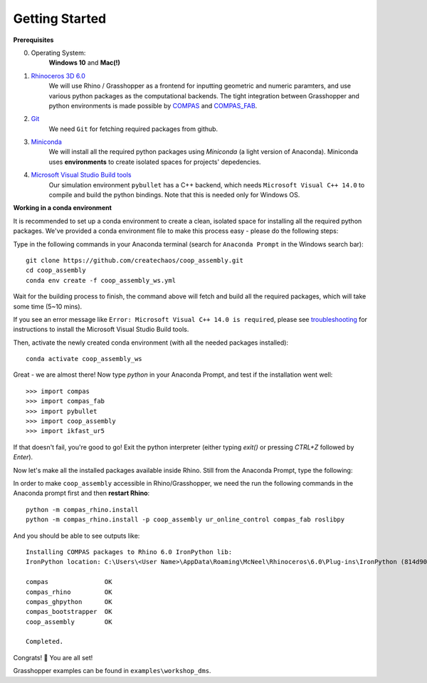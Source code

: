 .. _getting_started:

********************************************************************************
Getting Started
********************************************************************************

.. Write installation instructions here

**Prerequisites**

0. Operating System:
    **Windows 10** and **Mac(!)**
1. `Rhinoceros 3D 6.0 <https://www.rhino3d.com/>`_
    We will use Rhino / Grasshopper as a frontend for inputting
    geometric and numeric paramters, and use various python packages as the
    computational backends. The tight integration between Grasshopper and python
    environments is made possible by `COMPAS <https://compas-dev.github.io/>`_
    and `COMPAS_FAB <https://gramaziokohler.github.io/compas_fab/latest/>`_.
2. `Git <https://git-scm.com/>`_
    We need ``Git`` for fetching required packages from github.
3. `Miniconda <https://docs.conda.io/en/latest/miniconda.html>`_
    We will install all the required python packages using
    `Miniconda` (a light version of Anaconda). Miniconda uses
    **environments** to create isolated spaces for projects'
    depedencies.
4. `Microsoft Visual Studio Build tools <https://visualstudio.microsoft.com/thank-you-downloading-visual-studio/?sku=BuildTools&rel=16>`_
    Our simulation environment ``pybullet`` has a C++ backend, which needs
    ``Microsoft Visual C++ 14.0`` to compile and build the python bindings. Note that this is needed only for Windows OS.

**Working in a conda environment**

It is recommended to set up a conda environment to create a clean, isolated space for
installing all the required python packages. We've provided a conda environment file
to make this process easy - please do the following steps:

Type in the following commands in your Anaconda terminal
(search for ``Anaconda Prompt`` in the Windows search bar):

::

    git clone https://github.com/createchaos/coop_assembly.git
    cd coop_assembly
    conda env create -f coop_assembly_ws.yml

Wait for the building process to finish, the command above will
fetch and build all the required packages, which will take some time
(5~10 mins).

If you see an error message like ``Error: Microsoft Visual C++ 14.0 is required``,
please see `troubleshooting <./docs/troubleshooting.rst>`_ for instructions to install the Microsoft Visual Studio Build tools.

Then, activate the newly created conda environment (with all the needed packages installed):

::

    conda activate coop_assembly_ws

Great - we are almost there! Now type `python` in your Anaconda Prompt, and test if the installation went well:

::

    >>> import compas
    >>> import compas_fab
    >>> import pybullet
    >>> import coop_assembly
    >>> import ikfast_ur5

If that doesn't fail, you're good to go! Exit the python interpreter (either typing `exit()` or pressing `CTRL+Z` followed by `Enter`).

Now let's make all the installed packages available inside Rhino. Still from the Anaconda Prompt, type the following:

In order to make ``coop_assembly`` accessible in Rhino/Grasshopper,
we need the run the following commands in the Anaconda prompt first
and then **restart Rhino**:

::

    python -m compas_rhino.install
    python -m compas_rhino.install -p coop_assembly ur_online_control compas_fab roslibpy

And you should be able to see outputs like:

::

   Installing COMPAS packages to Rhino 6.0 IronPython lib:
   IronPython location: C:\Users\<User Name>\AppData\Roaming\McNeel\Rhinoceros\6.0\Plug-ins\IronPython (814d908a-e25c-493d-97e9-ee3861957f49)\settings\lib

   compas               OK
   compas_rhino         OK
   compas_ghpython      OK
   compas_bootstrapper  OK
   coop_assembly        OK

   Completed.

Congrats! 🎉 You are all set!

Grasshopper examples can be found in ``examples\workshop_dms``.
